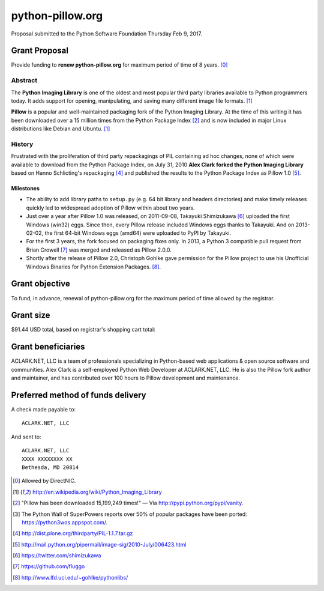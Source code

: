 python-pillow.org
=================

Proposal submitted to the Python Software Foundation Thursday Feb 9, 2017.

Grant Proposal
--------------

Provide funding to **renew python-pillow.org** for maximum period of time of 8 years. [0]_

Abstract
~~~~~~~~

The **Python Imaging Library** is one of the oldest and most popular third party libraries available to Python programmers today. It adds support for opening, manipulating, and saving many different image file formats. [1]_

**Pillow** is a popular and well-maintained packaging fork of the Python Imaging Library. At the time of this writing it has been downloaded over a 15 million times from the Python Package Index [2]_ and is now included in major Linux distributions like Debian and Ubuntu. [1]_

History
~~~~~~~

Frustrated with the proliferation of third party repackagings of PIL containing ad hoc changes, none of which were available to download from the Python Package Index, on July 31, 2010 **Alex Clark forked the Python Imaging Library** based on Hanno Schlicting's repackaging [4]_ and published the results to the Python Package Index as Pillow 1.0 [5]_.

Milestones
++++++++++

- The ability to add library paths to ``setup.py`` (e.g. 64 bit library and headers directories) and make timely releases quickly led to widespread adoption of Pillow within about two years.

- Just over a year after Pillow 1.0 was released, on 2011-09-08, Takayuki Shimizukawa [6]_ uploaded the first Windows (win32) eggs. Since then, every Pillow release included Windows eggs thanks to Takayuki. And on 2013-02-02, the first 64-bit Windows eggs (amd64) were uploaded to PyPI by Takayuki.

- For the first 3 years, the fork focused on packaging fixes only. In 2013, a Python 3 compatible pull request from Brian Crowell [7]_ was merged and released as Pillow 2.0.0.

- Shortly after the release of Pillow 2.0, Christoph Gohlke gave permission for the Pillow project to use his Unofficial Windows Binaries for Python Extension Packages. [8]_.

Grant objective
---------------

To fund, in advance, renewal of python-pillow.org for the maximum period of time allowed by the registrar.

Grant size
----------

$91.44 USD total, based on registrar's shopping cart total:

.. image:: screenshot.png

Grant beneficiaries
-------------------

ACLARK.NET, LLC is a team of professionals specializing in Python-based web applications & open source software and communities. Alex Clark is a self-employed Python Web Developer at ACLARK.NET, LLC. He is also the Pillow fork author and maintainer, and has contributed over 100 hours to Pillow development and maintenance.

Preferred method of funds delivery
----------------------------------

A check made payable to::

    ACLARK.NET, LLC

And sent to::

    ACLARK.NET, LLC
    XXXX XXXXXXXX XX
    Bethesda, MD 20814

.. [0] Allowed by DirectNIC.
.. [1] http://en.wikipedia.org/wiki/Python_Imaging_Library
.. [2] "Pillow has been downloaded 15,199,249 times!" — Via http://pypi.python.org/pypi/vanity.
.. [3] The Python Wall of SuperPowers reports over 50% of popular packages have been ported: https://python3wos.appspot.com/.
.. [4] http://dist.plone.org/thirdparty/PIL-1.1.7.tar.gz
.. [5] http://mail.python.org/pipermail/image-sig/2010-July/006423.html
.. [6] https://twitter.com/shimizukawa
.. [7] https://github.com/fluggo
.. [8] http://www.lfd.uci.edu/~gohlke/pythonlibs/
